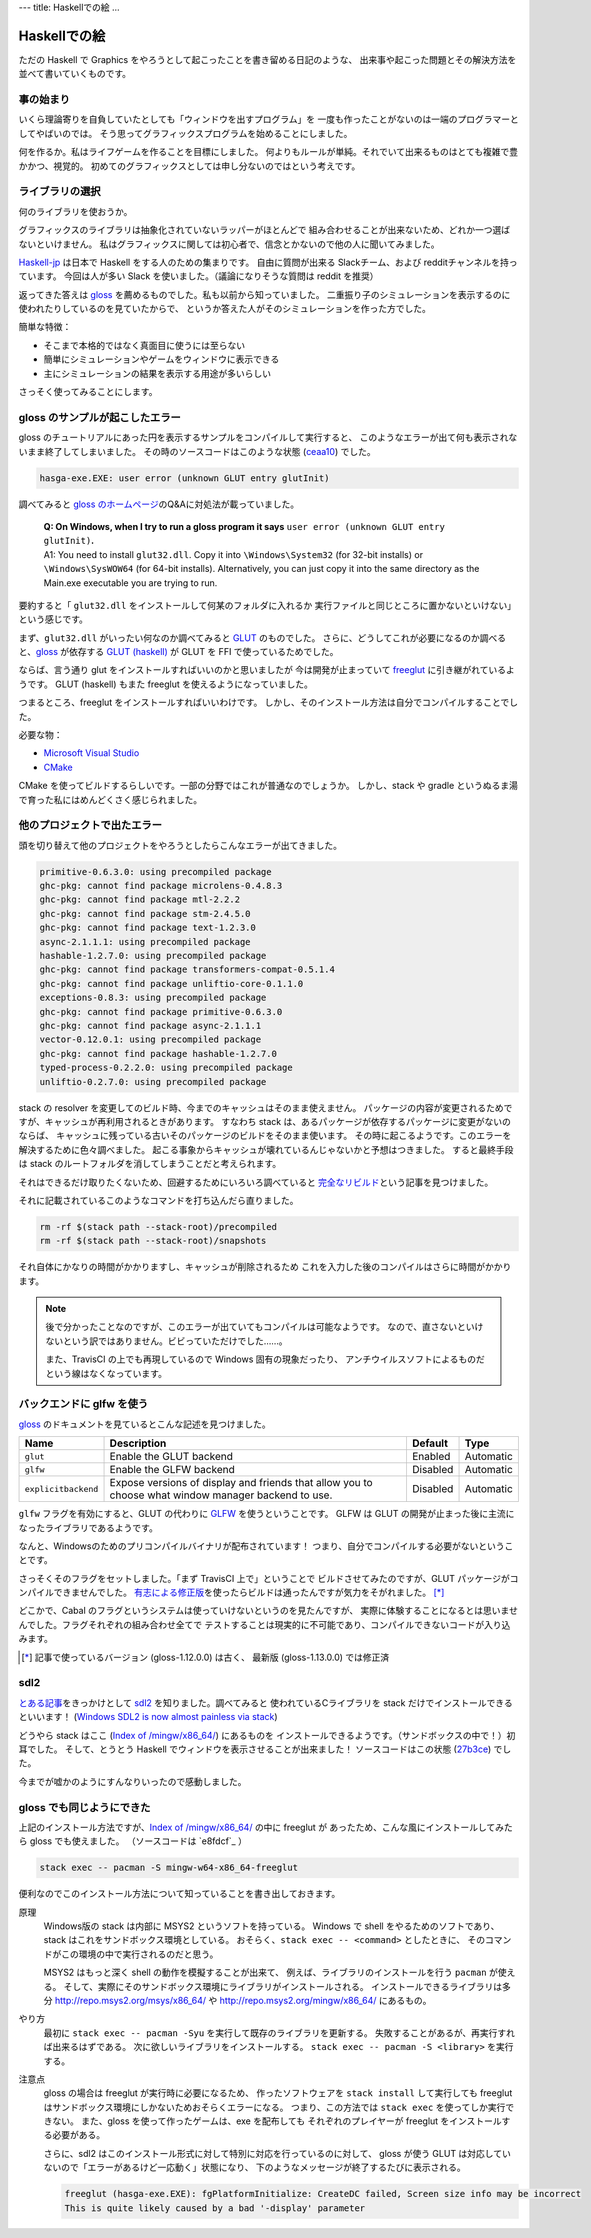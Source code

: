 ---
title: Haskellでの絵
...

#############
Haskellでの絵
#############

ただの Haskell で Graphics をやろうとして起こったことを書き留める日記のような、
出来事や起こった問題とその解決方法を並べて書いていくものです。

**********
事の始まり
**********

いくら理論寄りを自負していたとしても「ウィンドウを出すプログラム」を
一度も作ったことがないのは一端のプログラマーとしてやばいのでは。
そう思ってグラフィックスプログラムを始めることにしました。

何を作るか。私はライフゲームを作ることを目標にしました。
何よりもルールが単純。それでいて出来るものはとても複雑で豊かかつ、視覚的。
初めてのグラフィックスとしては申し分ないのではという考えです。

****************
ライブラリの選択
****************

何のライブラリを使おうか。

グラフィックスのライブラリは抽象化されていないラッパーがほとんどで
組み合わせることが出来ないため、どれか一つ選ばないといけません。
私はグラフィックスに関しては初心者で、信念とかないので他の人に聞いてみました。

`Haskell-jp`_ は日本で Haskell をする人のための集まりです。
自由に質問が出来る Slackチーム、および redditチャンネルを持っています。
今回は人が多い Slack を使いました。（議論になりそうな質問は reddit を推奨）

返ってきた答えは `gloss`_ を薦めるものでした。私も以前から知っていました。
二重振り子のシミュレーションを表示するのに使われたりしているのを見ていたからで、
というか答えた人がそのシミュレーションを作った方でした。

簡単な特徴：

* そこまで本格的ではなく真面目に使うには至らない
* 簡単にシミュレーションやゲームをウィンドウに表示できる
* 主にシミュレーションの結果を表示する用途が多いらしい

さっそく使ってみることにします。

.. _Haskell-jp: https://haskell.jp/
.. _gloss: https://hackage.haskell.org/package/gloss

********************************
gloss のサンプルが起こしたエラー
********************************

gloss のチュートリアルにあった円を表示するサンプルをコンパイルして実行すると、
このようなエラーが出て何も表示されないまま終了してしまいました。
その時のソースコードはこのような状態 (`ceaa10`_) でした。

.. code-block:: text

 hasga-exe.EXE: user error (unknown GLUT entry glutInit)

調べてみると `gloss のホームページ`_\ のQ&Aに対処法が載っていました。

 | **Q: On Windows, when I try to run a gloss program it says**
   ``user error (unknown GLUT entry glutInit)``\ **.**
 | A1: You need to install ``glut32.dll``.
   Copy it into ``\Windows\System32`` (for 32-bit installs)
   or ``\Windows\SysWOW64`` (for 64-bit installs).
   Alternatively, you can just copy it into the same directory
   as the Main.exe executable you are trying to run.

要約すると「 ``glut32.dll`` をインストールして何某のフォルダに入れるか
実行ファイルと同じところに置かないといけない」という感じです。

まず、\ ``glut32.dll`` がいったい何なのか調べてみると `GLUT`_ のものでした。
さらに、どうしてこれが必要になるのか調べると、\ `gloss`_ が依存する
`GLUT (haskell)`_ が GLUT を FFI で使っているためでした。

ならば、言う通り glut をインストールすればいいのかと思いましたが
今は開発が止まっていて `freeglut`_ に引き継がれているようです。
GLUT (haskell) もまた freeglut を使えるようになっていました。

つまるところ、freeglut をインストールすればいいわけです。
しかし、そのインストール方法は自分でコンパイルすることでした。

必要な物：

* `Microsoft Visual Studio`_
* `CMake`_

CMake を使ってビルドするらしいです。一部の分野ではこれが普通なのでしょうか。
しかし、stack や gradle というぬるま湯で育った私にはめんどくさく感じられました。

.. _ceaa10:
 https://github.com/Hexirp/hasga/tree/ceaa10c76b078ab856b22c9f98a08dbef1c8c15a
.. _gloss のホームページ: http://gloss.ouroborus.net/
.. _OpenGL Utility Toolkit: https://ja.wikipedia.org/wiki/OpenGL_Utility_Toolkit
.. _GLUT: https://www.opengl.org/resources/libraries/glut/
.. _GLUT (haskell): https://hackage.haskell.org/package/GLUT
.. _freeglut: http://freeglut.sourceforge.net/
.. _Microsoft Visual Studio: https://visualstudio.microsoft.com/
.. _CMake: https://cmake.org/

****************************
他のプロジェクトで出たエラー
****************************

頭を切り替えて他のプロジェクトをやろうとしたらこんなエラーが出てきました。

.. code-block:: text

 primitive-0.6.3.0: using precompiled package
 ghc-pkg: cannot find package microlens-0.4.8.3
 ghc-pkg: cannot find package mtl-2.2.2
 ghc-pkg: cannot find package stm-2.4.5.0
 ghc-pkg: cannot find package text-1.2.3.0
 async-2.1.1.1: using precompiled package
 hashable-1.2.7.0: using precompiled package
 ghc-pkg: cannot find package transformers-compat-0.5.1.4
 ghc-pkg: cannot find package unliftio-core-0.1.1.0
 exceptions-0.8.3: using precompiled package
 ghc-pkg: cannot find package primitive-0.6.3.0
 ghc-pkg: cannot find package async-2.1.1.1
 vector-0.12.0.1: using precompiled package
 ghc-pkg: cannot find package hashable-1.2.7.0
 typed-process-0.2.2.0: using precompiled package
 unliftio-0.2.7.0: using precompiled package

stack の resolver を変更してのビルド時、今までのキャッシュはそのまま使えません。
パッケージの内容が変更されるためですが、キャッシュが再利用されるときがあります。
すなわち stack は、あるパッケージが依存するパッケージに変更がないのならば、
キャッシュに残っている古いそのパッケージのビルドをそのまま使います。
その時に起こるようです。このエラーを解決するために色々調べました。
起こる事象からキャッシュが壊れているんじゃないかと予想はつきました。
すると最終手段は stack のルートフォルダを消してしまうことだと考えられます。

それはできるだけ取りたくないため、回避するためにいろいろ調べていると
`完全なリビルド`_\ という記事を見つけました。

それに記載されているこのようなコマンドを打ち込んだら直りました。

.. code-block:: bash

 rm -rf $(stack path --stack-root)/precompiled
 rm -rf $(stack path --stack-root)/snapshots

それ自体にかなりの時間がかかりますし、キャッシュが削除されるため
これを入力した後のコンパイルはさらに時間がかかります。

.. note::

 後で分かったことなのですが、このエラーが出ていてもコンパイルは可能なようです。
 なので、直さないといけないという訳ではありません。ビビっていただけでした……。

 また、TravisCI の上でも再現しているので Windows 固有の現象だったり、
 アンチウイルスソフトによるものだという線はなくなっています。

.. _完全なリビルド: https://haskell.e-bigmoon.com/stack/tips/full-rebuild.html

**************************
バックエンドに glfw を使う
**************************

`gloss`_ のドキュメントを見ているとこんな記述を見つけました。

+---------------------+----------------------------+----------+-----------+
| Name                | Description                | Default  | Type      |
+=====================+============================+==========+===========+
| ``glut``            | Enable the GLUT backend    | Enabled  | Automatic |
+---------------------+----------------------------+----------+-----------+
| ``glfw``            | Enable the GLFW backend    | Disabled | Automatic |
+---------------------+----------------------------+----------+-----------+
| ``explicitbackend`` | Expose versions of display | Disabled | Automatic |
|                     | and friends that allow you |          |           |
|                     | to choose what window      |          |           |
|                     | manager backend to use.    |          |           |
+---------------------+----------------------------+----------+-----------+

``glfw`` フラグを有効にすると、GLUT の代わりに `GLFW`_ を使うということです。
GLFW は GLUT の開発が止まった後に主流になったライブラリであるようです。

なんと、Windowsのためのプリコンパイルバイナリが配布されています！
つまり、自分でコンパイルする必要がないということです。

さっそくそのフラグをセットしました。「まず TravisCI 上で」ということで
ビルドさせてみたのですが、GLUT パッケージがコンパイルできませんでした。
`有志による修正版`_\ を使ったらビルドは通ったんですが気力をそがれました。
[*]_

どこかで、Cabal のフラグというシステムは使っていけないというのを見たんですが、
実際に体験することになるとは思いませんでした。フラグそれぞれの組み合わせ全てで
テストすることは現実的に不可能であり、コンパイルできないコードが入り込みます。

.. [*]

 記事で使っているバージョン (gloss-1.12.0.0) は古く、
 最新版 (gloss-1.13.0.0) では修正済

.. _GLFW: http://www.glfw.org/
.. _有志による修正版: https://github.com/benl23x5/gloss/pull/41

****
sdl2
****

`とある記事`_\ をきっかけとして `sdl2`_ を知りました。調べてみると
使われているCライブラリを stack だけでインストールできるといいます！
(`Windows SDL2 is now almost painless via stack`_\)

どうやら stack はここ (`Index of /mingw/x86_64/`_) にあるものを
インストールできるようです。（サンドボックスの中で！）初耳でした。
そして、とうとう Haskell でウィンドウを表示させることが出来ました！
ソースコードはこの状態 (`27b3ce`_\) でした。

今までが嘘かのようにすんなりいったので感動しました。

.. _sdl2: https://hackage.haskell.org/package/sdl2
.. _とある記事: https://myuon.github.io/posts/refluxible-library/
.. _Windows SDL2 is now almost painless via stack:
 https://www.reddit.com/r/haskellgamedev/comments/4jpthu/
.. _Index of /mingw/x86_64/: http://repo.msys2.org/mingw/x86_64/
.. _27b3ce:
 https://github.com/Hexirp/hasga/tree/27b3cee11f149fb1191b50f285cf1ff0011c5fcb

**************************
gloss でも同じようにできた
**************************

上記のインストール方法ですが、\ `Index of /mingw/x86_64/`_ の中に freeglut が
あったため、こんな風にインストールしてみたら gloss でも使えました。
（ソースコードは `e8fdcf`_ ）

.. code-block:: bash

 stack exec -- pacman -S mingw-w64-x86_64-freeglut

便利なのでこのインストール方法について知っていることを書き出しておきます。

原理
 Windows版の stack は内部に MSYS2 というソフトを持っている。
 Windows で shell をやるためのソフトであり、
 stack はこれをサンドボックス環境としている。
 おそらく、\ ``stack exec -- <command>`` としたときに、
 そのコマンドがこの環境の中で実行されるのだと思う。

 MSYS2 はもっと深く shell の動作を模擬することが出来て、
 例えば、ライブラリのインストールを行う ``pacman`` が使える。
 そして、実際にそのサンドボックス環境にライブラリがインストールされる。
 インストールできるライブラリは多分 http://repo.msys2.org/msys/x86_64/ や
 http://repo.msys2.org/mingw/x86_64/ にあるもの。

やり方
 最初に ``stack exec -- pacman -Syu`` を実行して既存のライブラリを更新する。
 失敗することがあるが、再実行すれば出来るはずである。
 次に欲しいライブラリをインストールする。
 ``stack exec -- pacman -S <library>`` を実行する。

注意点
 gloss の場合は freeglut が実行時に必要になるため、
 作ったソフトウェアを ``stack install`` して実行しても
 freeglut はサンドボックス環境にしかないためおそらくエラーになる。
 つまり、この方法では ``stack exec`` を使ってしか実行できない。
 また、gloss を使って作ったゲームは、exe を配布しても
 それぞれのプレイヤーが freeglut をインストールする必要がある。

 さらに、sdl2 はこのインストール形式に対して特別に対応を行っているのに対して、
 gloss が使う GLUT は対応していないので「エラーがあるけど一応動く」状態になり、
 下のようなメッセージが終了するたびに表示される。

 .. code-block:: text

  freeglut (hasga-exe.EXE): fgPlatformInitialize: CreateDC failed, Screen size info may be incorrect
  This is quite likely caused by a bad '-display' parameter
